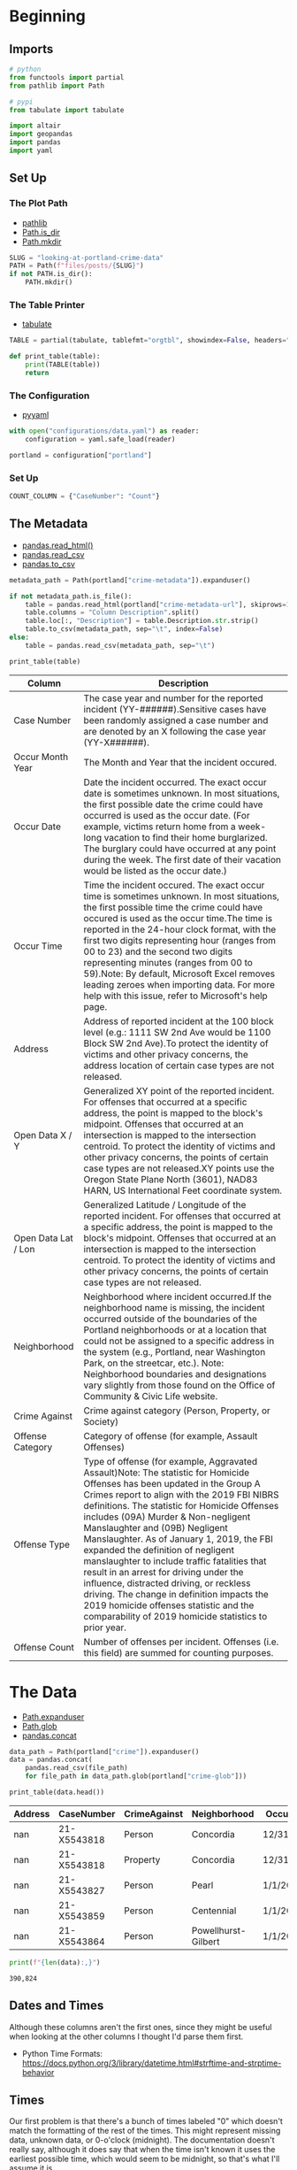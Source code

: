 #+BEGIN_COMMENT
.. title: Looking at Portland Crime Data
.. slug: looking-at-portland-crime-data
.. date: 2021-12-25 17:53:29 UTC-08:00
.. tags: portland,crime,data,look
.. category: Portland
.. link: 
.. description: A look at the Portland, Oregon crime data.
.. type: text
.. status: 
.. updated: 

#+END_COMMENT
#+OPTIONS: ^:{}
#+TOC: headlines 3
#+PROPERTY: header-args :session ~/.local/share/jupyter/runtime/kernel-26b517b2-3251-4fbd-94f1-e412406f2ab1-ssh.json
#+BEGIN_SRC python :results none :exports none
%load_ext autoreload
%autoreload 2
#+END_SRC

* Beginning
** Imports
#+begin_src python :results none
# python
from functools import partial
from pathlib import Path

# pypi
from tabulate import tabulate

import altair
import geopandas
import pandas
import yaml
#+end_src
** Set Up
*** The Plot Path
    - [[https://docs.python.org/3/library/pathlib.html][pathlib]]
    - [[https://docs.python.org/3/library/pathlib.html][Path.is_dir]]
    - [[https://docs.python.org/3/library/pathlib.html#pathlib.Path.mkdir][Path.mkdir]]

#+begin_src python :results none
SLUG = "looking-at-portland-crime-data"
PATH = Path(f"files/posts/{SLUG}")
if not PATH.is_dir():
    PATH.mkdir()
#+end_src
*** The Table Printer
    - [[https://pypi.org/project/tabulate/][tabulate]]

#+begin_src python :results none
TABLE = partial(tabulate, tablefmt="orgtbl", showindex=False, headers="keys")

def print_table(table):
    print(TABLE(table))
    return
#+end_src
*** The Configuration
    - [[https://pyyaml.org/][pyyaml]]

#+begin_src python :results none
with open("configurations/data.yaml") as reader:
    configuration = yaml.safe_load(reader)

portland = configuration["portland"]
#+end_src
*** Set Up
#+begin_src python :results none
COUNT_COLUMN = {"CaseNumber": "Count"}
#+end_src
** The Metadata
  - [[https://pandas.pydata.org/pandas-docs/stable/reference/api/pandas.read_html.html][pandas.read_html()]]
  - [[https://pandas.pydata.org/pandas-docs/stable/reference/api/pandas.read_csv.html][pandas.read_csv]]
  - [[https://pandas.pydata.org/pandas-docs/stable/reference/api/pandas.DataFrame.to_csv.html][pandas.to_csv]]

#+begin_src python :results none
metadata_path = Path(portland["crime-metadata"]).expanduser()

if not metadata_path.is_file():
    table = pandas.read_html(portland["crime-metadata-url"], skiprows=1)[0]
    table.columns = "Column Description".split()
    table.loc[:, "Description"] = table.Description.str.strip()
    table.to_csv(metadata_path, sep="\t", index=False)
else:
    table = pandas.read_csv(metadata_path, sep="\t")
#+end_src

#+begin_src python :results output raw :exports both
print_table(table)
#+end_src

| Column              | Description                                                                                                                                                                                                                                                                                                                                                                                                                                                                                                                                                                                                                                                              |
|---------------------+--------------------------------------------------------------------------------------------------------------------------------------------------------------------------------------------------------------------------------------------------------------------------------------------------------------------------------------------------------------------------------------------------------------------------------------------------------------------------------------------------------------------------------------------------------------------------------------------------------------------------------------------------------------------------|
| Case Number         | The case year and number for the reported incident (YY-######).Sensitive cases have been randomly assigned a case number and are denoted by an X following the case year (YY-X######).                                                                                                                                                                                                                                                                                                                                                                                                                                                                                   |
| Occur Month Year    | The Month and Year that the incident occured.                                                                                                                                                                                                                                                                                                                                                                                                                                                                                                                                                                                                                            |
| Occur Date          | Date the incident occurred. The exact occur date is sometimes unknown. In most situations, the first possible date the crime could have occurred is used as the occur date. (For example, victims return home from a week-long vacation to find their home burglarized. The burglary could have occurred at any point during the week. The first date of their vacation would be listed as the occur date.)                                                                                                                                                                                                                                                              |
| Occur Time          | Time the incident occured. The exact occur time is sometimes unknown. In most situations, the first possible time the crime could have occured is used as the occur time.The time is reported in the 24-hour clock format, with the first two digits representing hour (ranges from 00 to 23) and the second two digits representing minutes (ranges from 00 to 59).Note: By default, Microsoft Excel removes leading zeroes when importing data. For more help with this issue, refer to Microsoft's help page.                                                                                                                                                         |
| Address             | Address of reported incident at the 100 block level (e.g.: 1111 SW 2nd Ave would be 1100 Block SW 2nd Ave).To protect the identity of victims and other privacy concerns, the address location of certain case types are not released.                                                                                                                                                                                                                                                                                                                                                                                                                                   |
| Open Data X / Y     | Generalized XY point of the reported incident. For offenses that occurred at a specific address, the point is mapped to the block's midpoint. Offenses that occurred at an intersection is mapped to the intersection centroid. To protect the identity of victims and other privacy concerns, the points of certain case types are not released.XY points use the Oregon State Plane North (3601), NAD83 HARN, US International Feet coordinate system.                                                                                                                                                                                                                 |
| Open Data Lat / Lon | Generalized Latitude / Longitude of the reported incident. For offenses that occurred at a specific address, the point is mapped to the block's midpoint. Offenses that occurred at an intersection is mapped to the intersection centroid. To protect the identity of victims and other privacy concerns, the points of certain case types are not released.                                                                                                                                                                                                                                                                                                            |
| Neighborhood        | Neighborhood where incident occurred.If the neighborhood name is missing, the incident occurred outside of the boundaries of the Portland neighborhoods or at a location that could not be assigned to a specific address in the system (e.g., Portland, near Washington Park, on the streetcar, etc.). Note: Neighborhood boundaries and designations vary slightly from those found on the Office of Community & Civic Life website.                                                                                                                                                                                                                                   |
| Crime Against       | Crime against category (Person, Property, or Society)                                                                                                                                                                                                                                                                                                                                                                                                                                                                                                                                                                                                                    |
| Offense Category    | Category of offense (for example, Assault Offenses)                                                                                                                                                                                                                                                                                                                                                                                                                                                                                                                                                                                                                      |
| Offense Type        | Type of offense (for example, Aggravated Assault)Note: The statistic for Homicide Offenses has been updated in the Group A Crimes report to align with the 2019 FBI NIBRS definitions. The statistic for Homicide Offenses includes (09A) Murder & Non-negligent Manslaughter and (09B) Negligent Manslaughter. As of January 1, 2019, the FBI expanded the definition of negligent manslaughter to include traffic fatalities that result in an arrest for driving under the influence, distracted driving, or reckless driving. The change in definition impacts the 2019 homicide offenses statistic and the comparability of 2019 homicide statistics to prior year. |
| Offense Count       | Number of offenses per incident. Offenses (i.e. this field) are summed for counting purposes.                                                                                                                                                                                                                                                                                                                                                                                                                                                                                                                                                                            |

* The Data
  - [[https://pandas.pydata.org/pandas-docs/stable/reference/api/pandas.concat.html][Path.expanduser]]
  - [[https://pandas.pydata.org/pandas-docs/stable/reference/api/pandas.concat.html][Path.glob]]
  - [[https://pandas.pydata.org/pandas-docs/stable/reference/api/pandas.concat.html][pandas.concat]]

#+begin_src python :results none
data_path = Path(portland["crime"]).expanduser()
data = pandas.concat(
    pandas.read_csv(file_path)
    for file_path in data_path.glob(portland["crime-glob"]))
#+end_src

#+begin_src python :results output raw :exports both
print_table(data.head())
#+end_src

 |   Address | CaseNumber   | CrimeAgainst   | Neighborhood        | OccurDate   |   OccurTime | OffenseCategory   | OffenseType        |   OpenDataLat |   OpenDataLon | ReportDate   |   OffenseCount |   OpenDataX |   OpenDataY |
 |-----------+--------------+----------------+---------------------+-------------+-------------+-------------------+--------------------+---------------+---------------+--------------+----------------+-------------+-------------|
 |       nan | 21-X5543818  | Person         | Concordia           | 12/31/2020  |        1230 | Assault Offenses  | Aggravated Assault |           nan |           nan | 1/1/2021     |              1 |         nan |         nan |
 |       nan | 21-X5543818  | Property       | Concordia           | 12/31/2020  |        1230 | Larceny Offenses  | All Other Larceny  |           nan |           nan | 1/1/2021     |              1 |         nan |         nan |
 |       nan | 21-X5543827  | Person         | Pearl               | 1/1/2021    |         715 | Assault Offenses  | Simple Assault     |           nan |           nan | 1/1/2021     |              1 |         nan |         nan |
 |       nan | 21-X5543859  | Person         | Centennial          | 1/1/2021    |        2013 | Assault Offenses  | Aggravated Assault |           nan |           nan | 1/1/2021     |              1 |         nan |         nan |
 |       nan | 21-X5543864  | Person         | Powellhurst-Gilbert | 1/1/2021    |         816 | Assault Offenses  | Simple Assault     |           nan |           nan | 1/1/2021     |              1 |         nan |         nan |

#+begin_src python :results output :exports both
print(f"{len(data):,}")
#+end_src

#+RESULTS:
: 390,824

** Dates and Times
   Although these columns aren't the first ones, since they might be useful when looking at the other columns I thought I'd parse them first.

- Python Time Formats: https://docs.python.org/3/library/datetime.html#strftime-and-strptime-behavior

** Times
   Our first problem is that there's a bunch of times labeled "0" which doesn't match the formatting of the rest of the times. This might represent missing data, unknown data, or 0-o'clock (midnight). The documentation doesn't really say, although it does say that when the time isn't known it uses the earliest possible time, which would seem to be midnight, so that's what I'll assume it is.

#+begin_src python :results none
TIME = "%H%M"
data.loc[:, "OccurTime"] = data.OccurTime.apply(lambda time: "0000" if time==0 else f"{time:04}")
#+end_src

#+begin_src python :results none
data["Occured At"] = pandas.to_datetime(data.OccurTime, format=TIME).dt.hour
#+end_src

#+begin_src python :results none
crime_time = data.groupby(["Occured At"]).count().reset_index()
crime_time = crime_time.rename(columns=COUNT_COLUMN)
chart = altair.Chart(crime_time[["Occured At", "Count"]]).mark_bar().encode(
    x="Occured At",
    y="Count",
    tooltip=["Occured At", "Count"]).properties(
        title="Time of Crime",
        width=800,
        height=600,).interactive()

chart.save(str(PATH/"crime_time.html"))
#+end_src

#+begin_export html
<object type="text/html" data="crime_time.html" style="width:100%" height=800>
  <p>Figure Missing</p>
</object>
#+end_export

Since the times are mostly self-reported I'd assume that the spikes at midnight and noon are just convenient pegs for guessing the time.

#+begin_src python :results none
DATE = "%m/%d/%Y"

data["Occurred"] = pandas.to_datetime(data.OccurDate, format=DATE)
data["Reported"] = pandas.to_datetime(data.ReportDate, format=DATE)

data["Year Occured"] = data.Occurred.dt.year
data["Year Reported"] = data.Reported.dt.year
#+end_src

#+begin_src python :results none
crime_year = data.groupby(["Year Reported"]).count().reset_index()
crime_year = crime_year.rename(columns=COUNT_COLUMN)
chart = altair.Chart(crime_year[["Year Reported", "Count"]]).mark_bar().encode(
    x="Year Reported",
    y="Count",
    tooltip=["Year Reported", "Count"]).properties(
        title="Crime by Year",
        width=800,
        height=600,).interactive()

chart.save(str(PATH/"crime_year.html"))
#+end_src

#+begin_export html
<object type="text/html" data="crime_year.html" style="width:100%" height=800>
  <p>Figure Missing</p>
</object>
#+end_export

** Address
   Not all addresses are given, some are omitted if the case is considered sensitive. I'll look at those in the next section on "Case Number", but since we're here, let's look at what type of crime, based on who the victim is, is considered too sensitive to report the address.


The method to force a side-by-side bar plot came from this [[https://github.com/altair-viz/altair/issues/2002][github bug report]].

#+begin_src python :results none
data.loc[:, "Addressed"] = data.Address.isnull()
data.loc[data["Addressed"], "Addressed"] = "Missing"
data.loc[data["Addressed"] != "Missing", "Addressed"] = "Has Address"
counts = data.groupby(["CrimeAgainst", "Addressed"]).count().reset_index()

counts = counts.rename(columns=COUNT_COLUMN)
counts = counts[["CrimeAgainst", "Addressed", "Count"]]
addressed_chart = altair.Chart(counts)

crime_against = addressed_chart.mark_bar().encode(
    column=altair.Column("CrimeAgainst",
                         spacing=5,
                         header=altair.Header(labelOrient="bottom")),
    x=altair.X("Addressed:N", sort=["Missing", "Has Address"], axis=None),
    y="Count",
    color="Addressed:N",
    tooltip=["CrimeAgainst", "Count"]).properties(
        title="Victim of a Crime with an Address",
        width=275,
        height=600,).interactive()

crime_against.save(str(PATH/"addressed_crime_against.html"))
#+end_src

#+begin_export html
<object type="text/html" data="addressed_crime_against.html" style="width:100%" height=800>
  <p>Figure Missing</p>
</object>
#+end_export

** Case Number
   This is a unique identifier for each case. It doesn't seem like this would be interesting unless you wanted to look up a specific incident, but one possibly useful bit is that the case numbers are given a prefix of "X" if they are sensitive (by case number I mean just the number section - i.e. ~<year>-X<case number>~), which might be useful in figuring out the reason for missing location data.

#+begin_src python :results none
data["CaseNumber"] = data.CaseNumber.astype("string")
data["Sensitive"] = data.CaseNumber.str.contains("X")
#+end_src

#+begin_src python :results none
grouped = data.groupby(["Sensitive"]).count().reset_index()
grouped = grouped.rename(columns=COUNT_COLUMN)
#+end_src

#+begin_src python :results output raw :exports both
print_table(grouped[["Count", "Sensitive", "Address", "OpenDataLat",
                     "OpenDataLon", "OpenDataX", "OpenDataY"]])
#+end_src

 |   Count | Sensitive   |   Address |   OpenDataLat |   OpenDataLon |   OpenDataX |   OpenDataY |
 |---------+-------------+-----------+---------------+---------------+-------------+-------------|
 |  356668 | False       |    356668 |        348421 |        348421 |      242807 |      242807 |
 |   34156 | True        |         0 |             0 |             0 |           0 |           0 |

So it looks like sensitive cases don't get their locations added to the dataset.

#+begin_src python :results none
chart = altair.Chart(grouped[["Count", "Sensitive"]]).mark_bar().encode(
    x="Sensitive:O", y="Count",
    tooltip=["Sensitive", "Count"]).properties(
    title="Count of Sensitive Cases",
    width=800,
    height=600
).interactive()

chart.save(str(PATH/"sensitive_case_count.html"))
#+end_src

#+begin_export html
<object type="text/html" data="sensitive_case_count.html" style="width:100%" height=800>
  <p>Figure Missing</p>
</object>
#+end_export
** By Category
#+begin_src python :results none
grouped = data.groupby(["CrimeAgainst", "OffenseCategory"]).count().reset_index()
grouped = grouped.rename(columns=COUNT_COLUMN)

chart = altair.Chart(grouped)

categories = chart.mark_bar().encode(
    x="CrimeAgainst:O", y="Count", color="OffenseCategory",
    tooltip=["CrimeAgainst", "Count", "OffenseCategory"]).properties(
        title="Crime Category by Victim Type",
        width=800,
        height=600,).interactive()

categories.save(str(PATH/"category_crime_against.html"))
#+end_src

#+begin_export html
<object type="text/html" data="category_crime_against.html" style="width:100%" height=800>
  <p>Figure Missing</p>
</object>
#+end_export

** Offense Type
#+begin_src python :results none
columns = ["CrimeAgainst", "OffenseCategory", "OffenseType"]
grouped = data.groupby(columns).count().reset_index()
grouped = grouped.rename(columns={"CaseNumber": "Count"})
chart = altair.Chart(grouped[columns + ["Count"]])

categories = chart.mark_bar().encode(
    x="OffenseCategory:O", y="Count", color="OffenseType",
    tooltip=["CrimeAgainst", "Count", "OffenseCategory", "OffenseType"]).properties(
        title="Crime Type by Offense Category",
        width=800,
        height=600,).interactive()

categories.save(str(PATH/"category_type_crime_against.html"))
#+end_src

#+begin_export html
<object type="text/html" data="category_type_crime_against.html" style="width:100%" height=800>
  <p>Figure Missing</p>
</object>
#+end_export

** Neighborhood
#+begin_src python :results none
columns = ["CrimeAgainst", "Neighborhood", "OffenseType"]
grouped = data.groupby(columns).count().reset_index()
grouped = grouped.rename(columns={"CaseNumber": "Count"})
chart = altair.Chart(grouped[columns + ["Count"]])

categories = chart.mark_bar().encode(
    x="Neighborhood:O", y="Count", color="OffenseType",
    tooltip=["Neighborhood",
             "CrimeAgainst",
             "Count",
             "OffenseType"]).properties(
        title="Crime Type by Neighborhood",
        width=800,
        height=600,).interactive()

categories.save(str(PATH/"neighborhood_type_crime_against.html"))
#+end_src

#+begin_export html
<object type="text/html" data="neighborhood_type_crime_against.html" style="width:100%" height=800>
  <p>Figure Missing</p>
</object>
#+end_export

 - [[https://geopandas.org/en/stable/docs/user_guide/io.html][GeoPandas Read File]]

#+begin_src python :results none
neighborhoods = geopandas.read_file("https://opendata.arcgis.com/datasets/1ef75e34b8504ab9b14bef0c26cade2c_3.geojson")
background = altair.Chart(neighborhoods).mark_geoshape().project().encode(shape="geometry", color="MAPLABEL").properties(width=800, height=600)

background.save(str(PATH/"neighborhood_crime.html"))
#+end_src

#+begin_export html
<object type="text/html" data="neighborhood_crime.html" style="width:100%" height=800>
  <p>Figure Missing</p>
</object>
#+end_export


** By Date
#+begin_src python :results none
data.loc[:, "when"] = pandas.to_datetime(data.OccurDate)
#+end_src

#+begin_src python :results output :exports both
print(data.when.min())
#+end_src

#+RESULTS:
: 1971-01-01 00:00:00

What?

#+begin_src python :results output :exports both
print(data[data.when==data.when.min()])
#+end_src

#+RESULTS:
:      Address   CaseNumber CrimeAgainst Neighborhood OccurDate  OccurTime  \
: 3770     NaN  20-X5515843       Person    Concordia  1/1/1971          0   
: 
:      OffenseCategory OffenseType  OpenDataLat  OpenDataLon  ReportDate  \
: 3770    Sex Offenses    Fondling          NaN          NaN  10/14/2020   
: 
:       OffenseCount  OpenDataX  OpenDataY       when  
: 3770             2        NaN        NaN 1971-01-01  

So, there might be some mistakes in there... or maybe some people wait a long time to report a crime?

*** By Year
#+begin_src python :results none
data.loc[:, "year"] = data.when.apply(lambda date: date.year)
#+end_src

#+begin_src python :results none
columns = ["year", "OffenseType"]
grouped = data.groupby(columns).count().reset_index()
grouped = grouped.rename(columns={"CaseNumber": "Count"})

chart = altair.Chart(grouped[columns + ["Count"]])

categories = chart.mark_bar().encode(
    x="year:N", y="Count", color="OffenseType",
    tooltip=["year",
             "Count",
             "OffenseType"]).properties(
        title="Crime Type by Year",
        width=800,
        height=600,).interactive()

categories.save(str(PATH/"year_type.html"))
#+end_src

#+begin_export html
<object type="text/html" data="year_type.html" style="width:100%" height=800>
  <p>Figure Missing</p>
</object>
#+end_export

#+begin_src python :results none
monthly = data.groupby(pandas.Grouper(key="OccurDate", freq="M")).count()
#+end_src

It's only supposed to go back to 2015, what's with the older rows?

#+begin_src python :results none
data.loc[:, "reported"] = pandas.to_datetime(data.ReportDate)
data.loc[:, "report_year"] = data.reported.apply(lambda row: row.year)

older = data[data.year< 2015]

columns = ["report_year", "year", "OffenseType"]
grouped = older.groupby(columns).count().reset_index()
grouped = grouped.rename(columns={"CaseNumber": "Count"})

chart = altair.Chart(grouped[columns + ["Count"]])
categories = chart.mark_bar().encode(
    x="report_year", y="Count", color="OffenseType",
    tooltip=["year", "report_year",
             "Count",
             "OffenseType"]).properties(
        title="Crime Type by Year/Reporting",
        width=800,
        height=600,).interactive()

categories.save(str(PATH/"year_reported_type.html"))

#+end_src

#+begin_export html
<object type="text/html" data="year_reported_type.html" style="width:100%" height=800>
  <p>Figure Missing</p>
</object>
#+end_export

* Sources
  - [[https://www.portlandoregon.gov/police/71673][Portland Police Bureau's Open Data]]: This is where you can get data from the PPB.
